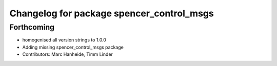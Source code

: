 ^^^^^^^^^^^^^^^^^^^^^^^^^^^^^^^^^^^^^^^^^^
Changelog for package spencer_control_msgs
^^^^^^^^^^^^^^^^^^^^^^^^^^^^^^^^^^^^^^^^^^

Forthcoming
-----------
* homogenised all version strings to 1.0.0
* Adding missing spencer_control_msgs package
* Contributors: Marc Hanheide, Timm Linder
